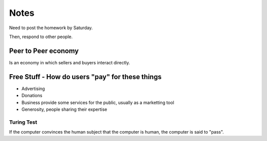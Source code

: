 Notes
=====
Need to post the homework by Saturday.

Then, respond to other people.


Peer to Peer economy
--------------------
Is an economy in which sellers and buyers interact directly.

Free Stuff - How do users "pay" for these things
------------------------------------------------
* Advertising
* Donations
* Business provide some services for the public, usually as a marketting tool
* Generosity, people sharing their expertise

Turing Test
___________

If the computer convinces the human subject that the computer is human, the
computer is said to "pass".
